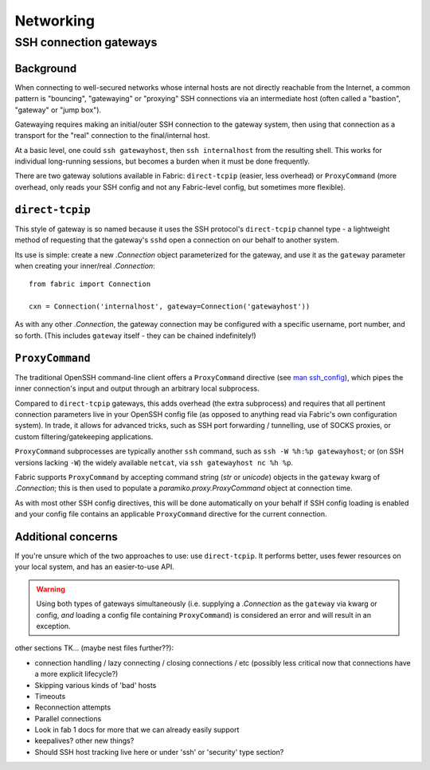 ==========
Networking
==========

.. _ssh-gateways:

SSH connection gateways
=======================

Background
----------

When connecting to well-secured networks whose internal hosts are not directly
reachable from the Internet, a common pattern is "bouncing", "gatewaying" or
"proxying" SSH connections via an intermediate host (often called a "bastion",
"gateway" or "jump box").

Gatewaying requires making an initial/outer SSH connection to the gateway
system, then using that connection as a transport for the "real"
connection to the final/internal host.

At a basic level, one could ``ssh gatewayhost``, then ``ssh internalhost`` from
the resulting shell. This works for individual long-running sessions, but
becomes a burden when it must be done frequently.

There are two gateway solutions available in Fabric: ``direct-tcpip`` (easier,
less overhead) or ``ProxyCommand`` (more overhead, only reads your SSH config
and not any Fabric-level config, but sometimes more flexible).

``direct-tcpip``
----------------

This style of gateway is so named because it uses the SSH protocol's
``direct-tcpip`` channel type - a lightweight method of requesting that the
gateway's ``sshd`` open a connection on our behalf to another system.

Its use is simple: create a new `.Connection` object parameterized for the
gateway, and use it as the ``gateway`` parameter when creating your inner/real
`.Connection`::

    from fabric import Connection

    cxn = Connection('internalhost', gateway=Connection('gatewayhost'))

As with any other `.Connection`, the gateway connection may be configured with
a specific username, port number, and so forth. (This includes ``gateway``
itself - they can be chained indefinitely!)

.. TODO: confirm that, hah

``ProxyCommand``
----------------

The traditional OpenSSH command-line client offers a ``ProxyCommand`` directive
(see `man ssh_config <http://man.openbsd.org/ssh_config>`_), which pipes the
inner connection's input and output through an arbitrary local subprocess.

Compared to ``direct-tcpip`` gateways, this adds overhead (the extra
subprocess) and requires that all pertinent connection parameters live in
your OpenSSH config file (as opposed to anything read via Fabric's own
configuration system). In trade, it allows for advanced tricks, such as SSH
port forwarding / tunnelling, use of SOCKS proxies, or custom
filtering/gatekeeping applications.

``ProxyCommand`` subprocesses are typically another ``ssh`` command, such as
``ssh -W %h:%p gatewayhost``; or (on SSH versions lacking ``-W``) the widely
available ``netcat``, via ``ssh gatewayhost nc %h %p``.

Fabric supports ``ProxyCommand`` by accepting command string (`str` or
`unicode`) objects in the ``gateway`` kwarg of `.Connection`; this is then used
to populate a `paramiko.proxy.ProxyCommand` object at connection time.

As with most other SSH config directives, this will be done automatically on
your behalf if SSH config loading is enabled and your config file contains an
applicable ``ProxyCommand`` directive for the current connection.

.. TODO: expand this when 'in-memory' ssh_config manipulation becomes a thing
.. TODO: link to SSH config loading toggle option when it's set up

Additional concerns
-------------------

If you're unsure which of the two approaches to use: use ``direct-tcpip``. It
performs better, uses fewer resources on your local system, and has an
easier-to-use API.

.. warning::
    Using both types of gateways simultaneously (i.e. supplying a `.Connection`
    as the ``gateway`` via kwarg or config, *and* loading a config file containing
    ``ProxyCommand``) is considered an error and will result in an exception.

.. TODO:
    wants an option to say "I understand that I have both active, please ignore
    my SSH conf file". (Can't do this by default or folks unaware there's a
    conflict will have a bad time. Also, ambiguity etc.)


other sections TK... (maybe nest files further??):

- connection handling / lazy connecting / closing connections / etc (possibly
  less critical now that connections have a more explicit lifecycle?)
- Skipping various kinds of 'bad' hosts
- Timeouts
- Reconnection attempts
- Parallel connections
- Look in fab 1 docs for more that we can already easily support
- keepalives? other new things?
- Should SSH host tracking live here or under 'ssh' or 'security' type section?
